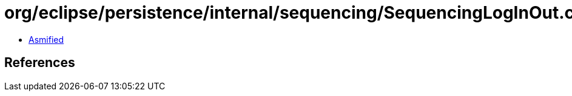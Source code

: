 = org/eclipse/persistence/internal/sequencing/SequencingLogInOut.class

 - link:SequencingLogInOut-asmified.java[Asmified]

== References

